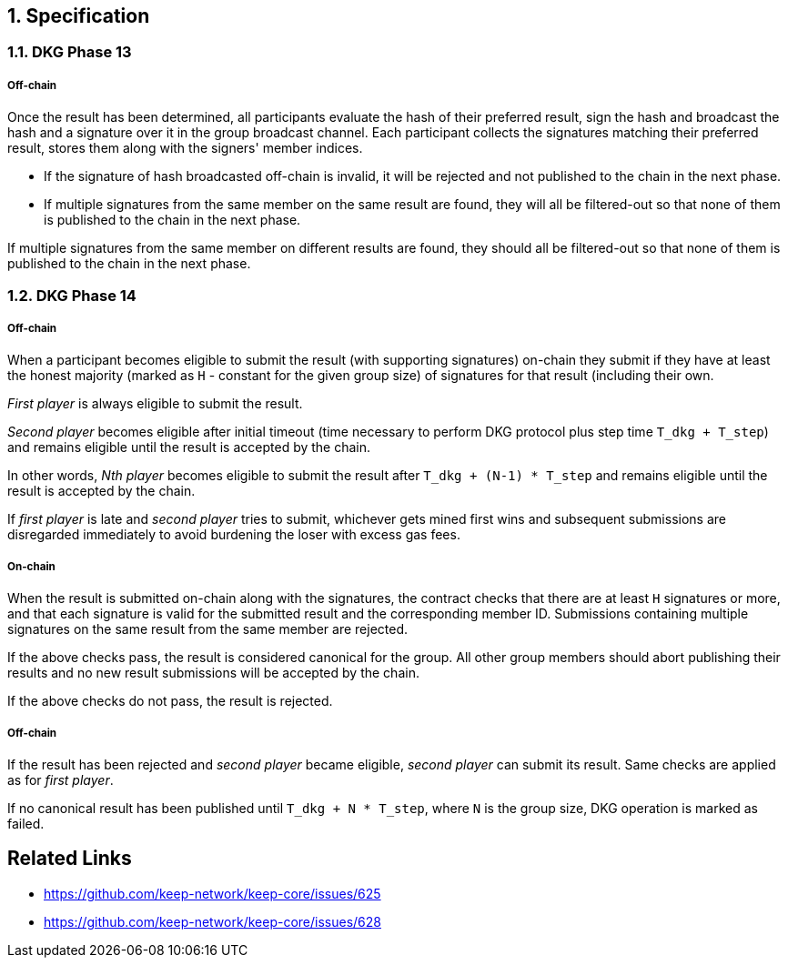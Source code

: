 :icons: font
:numbered:
toc::[]

== Specification

=== DKG Phase 13

===== Off-chain
Once the result has been determined, all participants evaluate the hash of their preferred result, sign the hash and broadcast the hash and a signature over it
in the group broadcast channel. Each participant collects the signatures matching their preferred result, stores them along with the signers' member indices.

- If the signature of hash broadcasted off-chain is invalid, it will be rejected and not published to the chain in the next phase.

- If multiple signatures from the same member on the same result are found, they will all be filtered-out so that none of them is published to the chain in the next phase.

If multiple signatures from the same member on different results are found, they should all be filtered-out so that none of them is published to the chain in the next phase.

=== DKG Phase 14

===== Off-chain
When a participant becomes eligible to submit the result (with supporting signatures) on-chain they submit if they have at least the honest majority (marked as `H` - constant for the given group size) of signatures for that result (including their own. 

_First player_ is always eligible to submit the result. 

_Second player_ becomes eligible after initial timeout (time necessary to perform DKG protocol plus step time `T_dkg + T_step`) and remains eligible until the result is accepted by the chain. 

In other words, _Nth player_ becomes eligible to submit the result after `T_dkg + (N-1) * T_step` and remains eligible until the result is accepted by
the chain. 

If _first player_ is late and _second player_ tries to submit,
whichever gets mined first wins and subsequent submissions are disregarded
immediately to avoid burdening the loser with excess gas fees.

===== On-chain
When the result is submitted on-chain along with the signatures, the contract
checks that there are at least `H` signatures or more, and that each signature
is valid for the submitted result and the corresponding member ID. Submissions
containing multiple signatures on the same result from the same member are
rejected.

If the above checks pass, the result is considered canonical for the group. All
other group members should abort publishing their results and no new result
submissions will be accepted by the chain.

If the above checks do not pass, the result is rejected.

===== Off-chain
If the result has been rejected and _second player_ became eligible, 
_second player_ can submit its result. Same checks are applied as for 
_first player_. 

If no canonical result has been published until `T_dkg + N * T_step`, where `N`
is the group size, DKG operation is marked as failed.

[bibliography]
== Related Links
- https://github.com/keep-network/keep-core/issues/625
- https://github.com/keep-network/keep-core/issues/628
